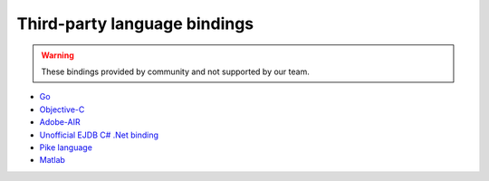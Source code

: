 .. _thirdparty_bindings:

Third-party language bindings
=============================

.. warning::
    These bindings provided by community and not supported by our team.

* `Go <https://github.com/mkilling/goejdb>`_
* `Objective-C <https://github.com/johnnyd/EJDBKit>`_
* `Adobe-AIR <https://github.com/thejustinwalsh/airejdb>`_
* `Unofficial EJDB C# .Net binding <https://github.com/solyutor/ejdb-csharp>`_
* `Pike language <https://github.com/hww3/pike_modules-ejdb>`_
* `Matlab <https://github.com/kyamagu/matlab-ejdb>`_
